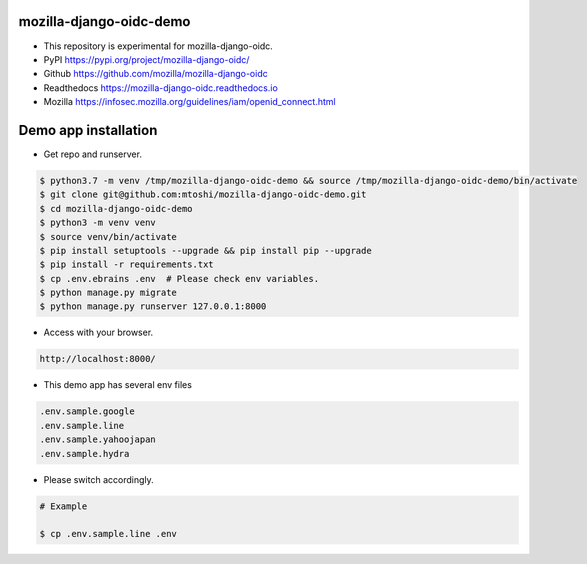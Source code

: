 mozilla-django-oidc-demo
====================================
* This repository is experimental for mozilla-django-oidc.
* PyPI https://pypi.org/project/mozilla-django-oidc/
* Github https://github.com/mozilla/mozilla-django-oidc
* Readthedocs https://mozilla-django-oidc.readthedocs.io
* Mozilla https://infosec.mozilla.org/guidelines/iam/openid_connect.html

Demo app installation
====================================
* Get repo and runserver.

.. code::

    $ python3.7 -m venv /tmp/mozilla-django-oidc-demo && source /tmp/mozilla-django-oidc-demo/bin/activate
    $ git clone git@github.com:mtoshi/mozilla-django-oidc-demo.git
    $ cd mozilla-django-oidc-demo
    $ python3 -m venv venv
    $ source venv/bin/activate
    $ pip install setuptools --upgrade && pip install pip --upgrade
    $ pip install -r requirements.txt
    $ cp .env.ebrains .env  # Please check env variables.
    $ python manage.py migrate
    $ python manage.py runserver 127.0.0.1:8000

* Access with your browser.

.. code::

    http://localhost:8000/

* This demo app has several env files

.. code::

    .env.sample.google
    .env.sample.line
    .env.sample.yahoojapan
    .env.sample.hydra

* Please switch accordingly.

.. code::

    # Example

    $ cp .env.sample.line .env

